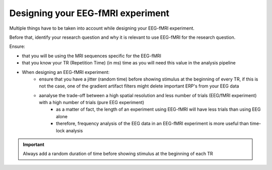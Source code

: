 .. _eeg-fmri-experiment:

Designing your EEG-fMRI experiment
==================================

Multiple things have to be taken into account while designing your EEG-fMRI experiment.

Before that, identify your research question and why it is relevant to use EEG-fMRI
for the research question.

Ensure:

- that you will be using the MRI sequences specific for the EEG-fMRI
- that you know your TR (Repetition Time) (in ms) time as you will need this value in the analysis pipeline
- When designing an EEG-fMRI experiment:
    - ensure that you have a jitter (random time) before showing stimulus at the beginning of every TR, if this is not the case, one of the gradient artifact filters might delete important ERP's from your EEG data
    - aanalyse the trade-off between a high spatial resolution and less number of trials (EEG/fMRI experiment) with a high number of trials (pure EEG experiment)
        - as a matter of fact, the length of an experiment using EEG-fMRI will have less trials than using EEG alone
        - therefore, frequency analysis of the EEG data in an EEG-fMRI experiment is more useful than time-lock analysis


.. important::

   Always add a random duration of time before showing stimulus at the beginning of each TR
